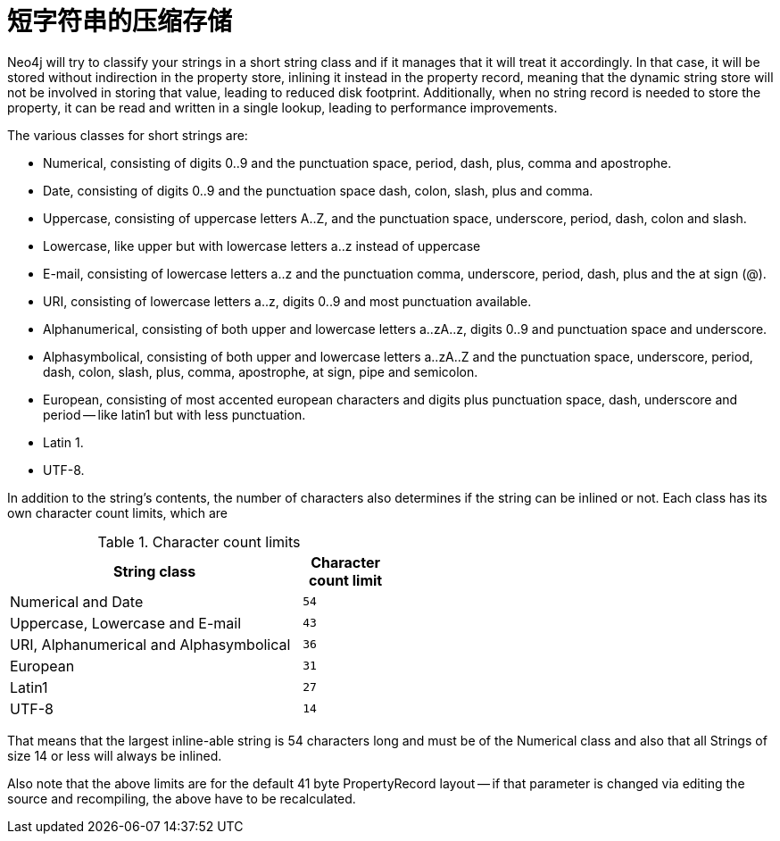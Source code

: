 [[short-strings]]
短字符串的压缩存储
=========

Neo4j will try to classify your strings in a short string class and if it manages that it will treat it accordingly.
In that case, it will be stored without indirection in the property store, inlining it instead in the property record,
meaning that the dynamic string store will not be involved in storing that value, leading to reduced disk footprint. 
Additionally, when no string record is needed to store the property, it can be read and written in a single lookup, 
leading to performance improvements.

The various classes for short strings are:

* Numerical, consisting of digits 0..9 and the punctuation space, period, dash, plus, comma and apostrophe.
* Date, consisting of digits 0..9 and the punctuation space dash, colon, slash, plus and comma.
* Uppercase, consisting of uppercase letters A..Z, and the punctuation space, underscore, period, dash, colon and slash.
* Lowercase, like upper but with lowercase letters a..z instead of uppercase
* E-mail, consisting of lowercase letters a..z and the punctuation comma, underscore, period, dash, plus and the at sign (@).
* URI, consisting of lowercase letters a..z, digits 0..9 and most punctuation available.
* Alphanumerical, consisting of both upper and lowercase letters a..zA..z, digits 0..9 and punctuation space and underscore.
* Alphasymbolical, consisting of both upper and lowercase letters a..zA..Z and the punctuation space, underscore, period, dash, colon, slash, plus, comma, apostrophe, at sign, pipe and semicolon.
* European, consisting of most accented european characters and digits plus punctuation space, dash, underscore and period -- like latin1 but with less punctuation.
* Latin 1.
* UTF-8.

In addition to the string's contents, the number of characters also determines if the string can be inlined or not. Each class has its own character count limits, which are

.Character count limits
[options="header",cols="10,3m", width="50%"]
|============================================
| String class | Character count limit
| Numerical and Date | 54
| Uppercase, Lowercase and E-mail | 43
| URI, Alphanumerical and Alphasymbolical | 36
| European | 31
| Latin1 | 27
| UTF-8 | 14
|============================================

That means that the largest inline-able string is 54 characters long and must be of the Numerical class and also that all Strings of size 14 or less will always be inlined.

Also note that the above limits are for the default 41 byte PropertyRecord layout -- if that parameter is changed via editing the source and recompiling, the above have to be recalculated.
